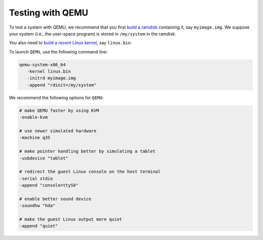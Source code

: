 Testing with QEMU
-----------------

To test a system with QEMU, we recommend that you first `build a ramdisk
</system/manual/booting/ramdisk>`_ containing it, say ``myimage.img``. We
suppose your system (i.e., the user-space program) is stored in ``/my/system``
in the ramdisk.

You also need to `build a recent Linux kernel </system/manual/booting/linux>`_,
say ``linux.bin``.

To launch ``QEMU``, use the following command line:

.. code:: bash

   qemu-system-x86_64
      -kernel linux.bin
      -initrd myimage.img
      -append "rdinit=/my/system"

We recommend the following options for ``QEMU``:

.. code:: bash

   # make QEMU faster by using KVM
   -enable-kvm

   # use newer simulated hardware
   -machine q35
   
   # make pointer handling better by simulating a tablet
   -usbdevice "tablet"

   # redirect the guest Linux console on the host terminal
   -serial stdio
   -append "console=ttyS0"

   # enable better sound device
   -soundhw "hda"

   # make the guest Linux output more quiet
   -append "quiet"
